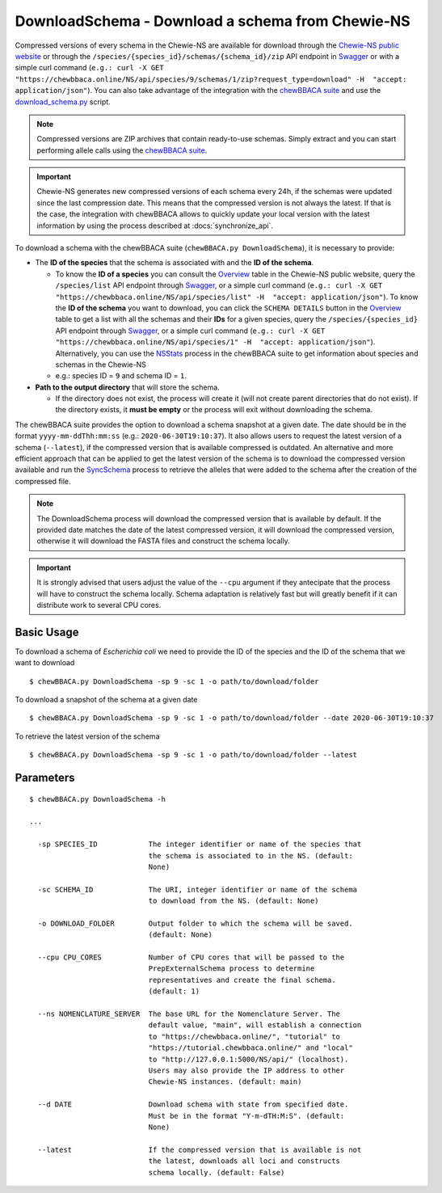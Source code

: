 DownloadSchema -  Download a schema from Chewie-NS
==================================================

Compressed versions of every schema in the Chewie-NS are available for download through the 
`Chewie-NS public website <https://chewbbaca.online/>`_ or through the ``/species/{species_id}/schemas/{schema_id}/zip``
API endpoint in `Swagger <https://chewbbaca.online/api/NS/api/docs>`_ or with a simple curl command
(``e.g.: curl -X GET "https://chewbbaca.online/NS/api/species/9/schemas/1/zip?request_type=download" -H  "accept: application/json"``).
You can also take advantage of the integration with the `chewBBACA suite <https://github.com/B-UMMI/chewBBACA>`_ and use the 
`download_schema.py <https://github.com/B-UMMI/chewBBACA/blob/master/CHEWBBACA/CHEWBBACA_NS/down_schema.py>`_ script.

.. note:: Compressed versions are ZIP archives that contain ready-to-use schemas. Simply extract
          and you can start performing allele calls using the `chewBBACA suite <https://github.com/B-UMMI/chewBBACA>`_.

.. important:: Chewie-NS generates new compressed versions of each schema every 24h, if the
               schemas were updated since the last compression date. This means that the compressed
               version is not always the latest. If that is the case, the integration with
               chewBBACA allows to quickly update your local version with  the latest information
               by using the process described at :docs:`synchronize_api`.

To download a schema with the chewBBACA suite (``chewBBACA.py DownloadSchema``), it is necessary to provide:

- The **ID of the species** that the schema is associated with and the **ID of the schema**.

  - To know the **ID of a species** you can consult the `Overview <https://chewbbaca.online/stats>`_ 
    table in the Chewie-NS public website, query the ``/species/list`` API endpoint through  
    `Swagger <https://chewbbaca.online/api/NS/api/docs>`_, or a simple curl command 
    (``e.g.: curl -X GET "https://chewbbaca.online/NS/api/species/list" -H  "accept: application/json"``).
    To know the **ID of the schema** you want to download, you can click the ``SCHEMA DETAILS`` button 
    in the `Overview <https://chewbbaca.online/stats>`_ table to get a list with all the schemas and their 
    **IDs** for a given species, query the ``/species/{species_id}`` API endpoint through  
    `Swagger <https://chewbbaca.online/api/NS/api/docs>`_, or a simple curl command 
    (``e.g.: curl -X GET "https://chewbbaca.online/NS/api/species/1" -H  "accept: application/json"``).
    Alternatively, you can use the `NSStats <https://github.com/B-UMMI/chewBBACA/blob/master/CHEWBBACA/CHEWBBACA_NS/stats_requests.py>`_ 
    process in the  chewBBACA suite to get information about species and schemas in the Chewie-NS
  - e.g.: species ID = ``9`` and schema ID = ``1``.

- **Path to the output directory** that will store the schema.

  - If the directory does not exist, the process will create it (will not create
    parent directories that do not exist). If the directory exists, it **must be empty**
    or the process will exit without downloading the schema.

The chewBBACA suite provides the option to download a schema snapshot
at a given date. The date should be in the format ``yyyy-mm-ddThh:mm:ss`` (e.g.: ``2020-06-30T19:10:37``).
It also allows users to request the latest version of a schema (``--latest``), if the compressed version that
is available compressed is outdated. An alternative and more efficient approach that can be applied to get the latest 
version of the schema is to download the compressed version available and run the 
`SyncSchema <https://github.com/B-UMMI/chewBBACA/blob/master/CHEWBBACA/CHEWBBACA_NS/sync_schema.py>`_ 
process to retrieve the alleles that were added to the schema after the creation of the compressed file.

.. note:: The DownloadSchema process will download the compressed version that is available
          by default. If the provided date matches the date of the latest compressed version,
          it will download the compressed version, otherwise it will download the FASTA files
          and construct the schema locally.

.. important:: It is strongly advised that users adjust the value of the ``--cpu`` argument
               if they antecipate that the process will have to construct the schema locally.
               Schema adaptation is relatively fast but will greatly benefit if it can distribute
               work to several CPU cores.

Basic Usage
-----------

To download a schema of *Escherichia coli* we need to provide the ID of the species and the ID of the schema that we want to download

::

    $ chewBBACA.py DownloadSchema -sp 9 -sc 1 -o path/to/download/folder

To download a snapshot of the schema at a given date

::

    $ chewBBACA.py DownloadSchema -sp 9 -sc 1 -o path/to/download/folder --date 2020-06-30T19:10:37

To retrieve the latest version of the schema

::

    $ chewBBACA.py DownloadSchema -sp 9 -sc 1 -o path/to/download/folder --latest 

Parameters
----------

::

    $ chewBBACA.py DownloadSchema -h

    ...
                                
      -sp SPECIES_ID            The integer identifier or name of the species that
                                the schema is associated to in the NS. (default:
                                None)
                                
      -sc SCHEMA_ID             The URI, integer identifier or name of the schema
                                to download from the NS. (default: None)
                                
      -o DOWNLOAD_FOLDER        Output folder to which the schema will be saved.
                                (default: None)
                                
      --cpu CPU_CORES           Number of CPU cores that will be passed to the
                                PrepExternalSchema process to determine
                                representatives and create the final schema.
                                (default: 1)
                                
      --ns NOMENCLATURE_SERVER  The base URL for the Nomenclature Server. The
                                default value, "main", will establish a connection
                                to "https://chewbbaca.online/", "tutorial" to
                                "https://tutorial.chewbbaca.online/" and "local"
                                to "http://127.0.0.1:5000/NS/api/" (localhost).
                                Users may also provide the IP address to other
                                Chewie-NS instances. (default: main)
                                
      --d DATE                  Download schema with state from specified date.
                                Must be in the format "Y-m-dTH:M:S". (default:
                                None)
                                
      --latest                  If the compressed version that is available is not
                                the latest, downloads all loci and constructs
                                schema locally. (default: False)
